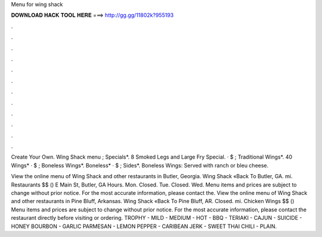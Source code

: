 Menu for wing shack



𝐃𝐎𝐖𝐍𝐋𝐎𝐀𝐃 𝐇𝐀𝐂𝐊 𝐓𝐎𝐎𝐋 𝐇𝐄𝐑𝐄 ===> http://gg.gg/11802k?955193



.



.



.



.



.



.



.



.



.



.



.



.

Create Your Own. Wing Shack menu ; Specials*. 8 Smoked Legs and Large Fry Special. · $ ; Traditional Wings*. 40 Wings* · $ ; Boneless Wings*. Boneless* · $ ; Sides*. Boneless Wings: Served with ranch or bleu cheese.

View the online menu of Wing Shack and other restaurants in Butler, Georgia. Wing Shack «Back To Butler, GA. mi. Restaurants $$ () E Main St, Butler, GA Hours. Mon. Closed. Tue. Closed. Wed. Menu items and prices are subject to change without prior notice. For the most accurate information, please contact the. View the online menu of Wing Shack and other restaurants in Pine Bluff, Arkansas. Wing Shack «Back To Pine Bluff, AR. Closed. mi. Chicken Wings $$ () Menu items and prices are subject to change without prior notice. For the most accurate information, please contact the restaurant directly before visiting or ordering. TROPHY - MILD - MEDIUM - HOT - BBQ - TERIAKI - CAJUN - SUICIDE - HONEY BOURBON - GARLIC PARMESAN - LEMON PEPPER - CARIBEAN JERK - SWEET THAI CHILI - PLAIN.
